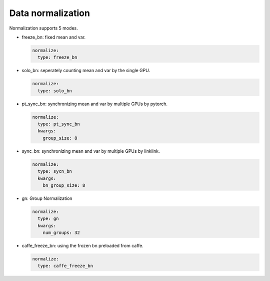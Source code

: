 Data normalization
==================

Normalization supports 5 modes.

* freeze_bn: fixed mean and var.

  .. code-block:: yaml

    normalize:
      type: freeze_bn

* solo_bn: seperately counting mean and var by the single GPU.

  .. code-block:: yaml

    normalize:
      type: solo_bn

* pt_sync_bn: synchronizing mean and var by multiple GPUs by pytorch.

  .. code-block:: yaml

    normalize:
      type: pt_sync_bn
      kwargs:
        group_size: 8

* sync_bn: synchronizing mean and var by multiple GPUs by linklink.

  .. code-block:: yaml

    normalize:
      type: sycn_bn
      kwargs:
        bn_group_size: 8

* gn: Group Normalization

  .. code-block:: yaml

    normalize:
      type: gn
      kwargs:
        num_groups: 32

* caffe_freeze_bn: using the frozen bn preloaded from caffe.

  .. code-block:: yaml

    normalize:
      type: caffe_freeze_bn
